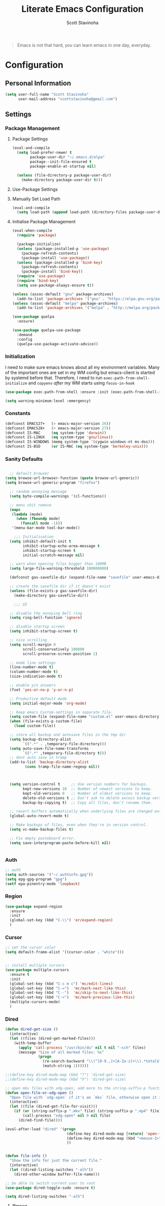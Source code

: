#+TITLE: Literate Emacs Configuration
#+AUTHOR: Scott Stavinoha
#+PROPERTY: header-args :tangle yes


#+begin_quote
Emacs is not that hard, you can learn emacs in one day, everyday.
#+end_quote

* Configuration
** Personal Information

#+BEGIN_SRC emacs-lisp
(setq user-full-name "Scott Stavinoha"
      user-mail-address "scottstavinoha@gmail.com")
#+END_SRC

** Settings
*** Package Management
**** Package Settings

#+BEGIN_SRC emacs-lisp
  (eval-and-compile
    (setq load-prefer-newer t
          package-user-dir "~/.emacs.d/elpa"
          package--init-file-ensured t
          package-enable-at-startup nil)

    (unless (file-directory-p package-user-dir)
      (make-directory package-user-dir t)))
#+END_SRC

**** Use-Package Settings

**** Manually Set Load Path

#+BEGIN_SRC emacs-lisp
  (eval-and-compile
    (setq load-path (append load-path (directory-files package-user-dir t "^[^.]" t))))
#+END_SRC

**** Initialise Package Management

#+BEGIN_SRC emacs-lisp
  (eval-when-compile
    (require 'package)

    (package-initialize)
    (unless (package-installed-p 'use-package)
      (package-refresh-contents)
      (package-install 'use-package))
    (unless (package-installed-p 'bind-key)
      (package-refresh-contents)
      (package-install 'bind-key))
    (require 'use-package)
    (require 'bind-key)
    (setq use-package-always-ensure t))

  (unless (assoc-default "gnu" package-archives)
    (add-to-list 'package-archives '("gnu" . "https://elpa.gnu.org/packages/") t))
  (unless (assoc-default "melpa" package-archives)
    (add-to-list 'package-archives '("melpa" . "http://melpa.org/packages/") t))

  (use-package quelpa
    :ensure)

  (use-package quelpa-use-package
    :demand
    :config
    (quelpa-use-package-activate-advice))
#+END_SRC
*** Initialization

I need to make sure emacs knows about all my environment variables. Many of the important ones are set in my WM config but emacs-client is started by systemd before that. Therefore, I need to run =exec-path-from-shell-initialize= and =copyenv= /after/ my WM starts using =focus-in-hook=
#+begin_src emacs-lisp
  (use-package exec-path-from-shell :ensure :init (exec-path-from-shell-initialize))

  (setq warning-minimum-level :emergency)

#+end_src
*** Constants
#+BEGIN_SRC emacs-lisp
  (defconst EMACS27+   (> emacs-major-version 26))
  (defconst EMACS28+   (> emacs-major-version 27))
  (defconst IS-MAC     (eq system-type 'darwin))
  (defconst IS-LINUX   (eq system-type 'gnu/linux))
  (defconst IS-WINDOWS (memq system-type '(cygwin windows-nt ms-dos)))
  (defconst IS-BSD     (or IS-MAC (eq system-type 'berkeley-unix)))
#+END_SRC

*** Sanity Defaults
#+BEGIN_SRC emacs-lisp

    ;; default browser
  (setq browse-url-browser-function (quote browse-url-generic))
  (setq browse-url-generic-program "firefox")

    ;; random annoying message
    (setq byte-compile-warnings '(cl-functions))

    ;; menu shit remove
    (mapc
     (lambda (mode)
       (when (fboundp mode)
         (funcall mode -1)))
     '(menu-bar-mode tool-bar-mode))

      ;;; Initialisation
    (setq inhibit-default-init t
          inhibit-startup-echo-area-message t
          inhibit-startup-screen t
          initial-scratch-message nil)

    ;; warn when opening files bigger than 100MB
    (setq large-file-warning-threshold 100000000)

    (defconst gas-savefile-dir (expand-file-name "savefile" user-emacs-directory))

    ;; create the savefile dir if it doesn't exist
    (unless (file-exists-p gas-savefile-dir)
      (make-directory gas-savefile-dir))

      ;;; UI

    ;; disable the annoying bell ring
    (setq ring-bell-function 'ignore)

    ;; disable startup screen
    (setq inhibit-startup-screen t)

    ;; nice scrolling
    (setq scroll-margin 0
          scroll-conservatively 100000
          scroll-preserve-screen-position 1)

    ;; mode line settings
    (line-number-mode t)
    (column-number-mode t)
    (size-indication-mode t)

    ;; enable y/n answers
    (fset 'yes-or-no-p 'y-or-n-p)

    ;; Productive default mode
    (setq initial-major-mode 'org-mode)

    ;; Keep emacs Custom-settings in separate file.
    (setq custom-file (expand-file-name "custom.el" user-emacs-directory))
    (when (file-exists-p custom-file)
      (load custom-file))

    ;; store all backup and autosave files in the tmp dir
    (setq backup-directory-alist
          `((".*" . ,temporary-file-directory)))
    (setq auto-save-file-name-transforms
          `((".*" ,temporary-file-directory t)))
    ;; dont auto save in tramp
    (add-to-list 'backup-directory-alist
           (cons tramp-file-name-regexp nil))



    (setq version-control t     ;; Use version numbers for backups.
          kept-new-versions 10  ;; Number of newest versions to keep.
          kept-old-versions 0   ;; Number of oldest versions to keep.
          delete-old-versions t ;; Don't ask to delete excess backup versions.
          backup-by-copying t)  ;; Copy all files, don't rename them.

    ;; revert buffers automatically when underlying files are changed externally
    (global-auto-revert-mode t)

    ;; Make backups of files, even when they're in version control.
    (setq vc-make-backup-files t)

    ;; Fix empty pasteboard error.
    (setq save-interprogram-paste-before-kill nil)


#+END_SRC
*** Auth

#+begin_src emacs-lisp
  ;; auth
  (setq auth-sources '("~/.authinfo.gpg"))
  (setq epg-gpg-program "gpg")
  (setf epa-pinentry-mode 'loopback)
#+end_src
*** Region
#+begin_src emacs-lisp
  (use-package expand-region
    :ensure
    :init
    (global-set-key (kbd "C-\\") 'er/expand-region)
    )

#+end_src
*** Cursor

#+begin_src emacs-lisp
  ;; set the cursor color
  (setq default-frame-alist '((cursor-color . "white")))


  ;; install multiple cursors
  (use-package multiple-cursors
    :ensure t
    :init
    (global-set-key (kbd "C-c m c") 'mc/edit-lines)
    (global-set-key (kbd "C-=")  'mc/mark-next-like-this)
    (global-set-key (kbd "C--")  'mc/skip-to-next-like-this)
    (global-set-key (kbd "C-<")  'mc/mark-previous-like-this)
    (multiple-cursors-mode)
    )
#+end_src
*** Dired
#+begin_src emacs-lisp
  (defun dired-get-size ()
    (interactive)
    (let ((files (dired-get-marked-files)))
      (with-temp-buffer
        (apply 'call-process "/usr/bin/du" nil t nil "-sch" files)
        (message "Size of all marked files: %s"
                 (progn
                   (re-search-backward "\\(^[0-9.,]+[A-Za-z]+\\).*total$")
                   (match-string 1))))))

  ;;(define-key dired-mode-map (kbd "?") 'dired-get-size)
  ;;(define-key dired-mode-map (kbd "V") 'dired-get-size)

  ;; open mkv files with xdg-open, add more to the string-suffix-p function call to open others files in xdg open
  (defun open-file-or-xdg-open ()
    "Open file with `xdg-open` if it's an `mkv` file, otherwise open it in Emacs."
    (interactive)
    (let ((file (dired-get-file-for-visit)))
      (if (or (string-suffix-p ".mkv" file) (string-suffix-p ".mp4" file))
          (call-process "xdg-open" nil 0 nil file)
        (dired-find-file))))

  (eval-after-load "dired" '(progn
                              (define-key dired-mode-map [return] 'open-file-or-xdg-open)
                              (define-key dired-mode-map (kbd "<mouse-2>") 'open-file-or-xdg-open)
                              ))


  (defun file-info ()
    "Show the info for just the current file."
    (interactive)
    (let ((dired-listing-switches "-alh"))
      (dired-other-window buffer-file-name)))

  ;; be able to switch current user to root
  (use-package dired-toggle-sudo :ensure t)

  (setq dired-listing-switches "-alh")
#+end_src
**** ffmpeg
#+begin_src emacs-lisp
(defun shell-double-quote (s)
  "Double quotes for the string that shall be fed to shell command"
  (replace-regexp-in-string "\"" "\\\\\"" s))

(defun ffmpeg-cut-dired ()
  "Dired function to cut video files from specific begin time for
specific duration. You can cut many files at once if marked, or
the function will work only on the specific file. Customize the
list of video extensions below."
  (interactive)
  (let* ((files (dired-get-marked-files))
     (allowed-extensions '("mp4" "ogv" "3gp")))
    (dolist (file files)
      (let* ((file-sans-ext (file-name-sans-extension file))
         (file-ext (file-name-extension file)))
    (when (seq-contains allowed-extensions file-ext)
      (let* ((output (concat file-sans-ext "-cut." file-ext))
         (begin-time (read-from-minibuffer "Begin time in format 00:00:00: " "00:00:00"))
         (duration (read-from-minibuffer "Duration in format 00:00:00: " "00:00:10"))
         (command (format "ffmpeg -i \"%s\" -ss %s -t %s -async 1 \"%s\""
                  (shell-double-quote file)
                  begin-time duration
                  (shell-double-quote output))))
        (shell-command command)))))))
#+end_src
*** Org
#+begin_src emacs-lisp
  (use-package org
    :ensure t
    :delight org-mode "✎"
    :pin gnu
    :defer t
    :config
    (setq org-directory "~/Dropbox/org")
    (setq org-agenda-files (list "~/Dropbox/org/roam/daily" "~/Dropbox/org/roam/"))
    (setq org-modules
          (quote
           (ol-bbdb ol-bibtex ol-docview ol-eww ol-gnus ol-info ol-irc ol-mhe ol-rmail ol-w3m)))

    (setq org-clock-persist 'history)
    (setq org-export-with-section-numbers nil)
    (org-clock-persistence-insinuate))

  ;; ;; org babel
  (use-package ob-http :ensure t)
  (use-package ob-mongo :ensure t)
  (use-package ob-graphql :ensure t)
  (use-package ox-gfm :ensure t)

  (require 'org-tempo)
  (org-babel-do-load-languages
   'org-babel-load-languages
   '((shell . t)
     (emacs-lisp . t)
     (latex . t)
     (js . t)
     (python . t)
     (http . t)
     ))


  (defun my-org-confirm-babel-evaluate (lang body)
    (not (member lang '("node" "http" "python" "emacs-lisp" "graphql" "sh" "bash" "js" "shell" "javascript"))))

  (setq org-confirm-babel-evaluate 'my-org-confirm-babel-evaluate)

  (add-to-list 'org-src-lang-modes '("inline-js" . javascript))
  (defvar org-babel-default-header-args:inline-js
    '((:results . "html")
      (:exports . "results")))
  (defun org-babel-execute:inline-js (body _params)
    (format "<script type=\"text/javascript\">\n%s\n</script>" body))

#+end_src
**** Roam
#+begin_src emacs-lisp
  (defun my/org-roam-filter (node)
      (interactive)
      (let ((tags (org-roam-node-tags node)))
        (not (member "ATTACH" tags))))

  (defun my/org-roam-node-find ()
    (interactive)
    (if (equal current-prefix-arg nil) ; no C-u
      (org-roam-node-find)
      (org-roam-node-find t nil 'my/org-roam-filter))
      )

  (use-package org-roam
    :ensure
    :bind (("C-c n l" . org-roam-buffer-toggle)
           ("C-c n f" . my/org-roam-node-find)
           ("C-c n i" . org-roam-node-insert)
           ("C-c n I" . org-roam-node-insert-immediate)
           :map org-mode-map
           ("C-M-i" . completion-at-point)
           :map org-roam-dailies-map
           ("Y" . org-roam-dailies-capture-yesterday)
           ("T" . org-roam-dailies-capture-tomorrow))
    :bind-keymap
    ("C-c n d" . org-roam-dailies-map)
    :config
    (setq org-roam-directory (file-truename "~/Dropbox/org/roam"))
    (org-roam-db-autosync-mode)
    (require 'org-roam-dailies)

    (setq org-roam-capture-templates '(("p" "project" plain
                                        "\n%?"
                                        :if-new (file+head "%<%Y.%m.%d>-${slug}.org" "#+TITLE: ${title}")
                                        :unnarrowed t)
                                       ("w" "work" plain
                                        "\n%?"
                                        :if-new (file+head "%<%Y.%m.%d>-${slug}.org" "#+TITLE: ${title}")
                                        :unnarrowed t))))


  (setq org-roam-dailies-capture-templates
        '(("d" "default" entry
           "\n* %?"
           :target (file+head "%<%Y-%m-%d>.org" "#+TITLE: %<%Y-%m-%d>"))
          ("w" "work" entry
           "\n* %?"
           :target (file+head "./work/%<%Y-%m-%d>.org" "#+TITLE: %<%Y-%m-%d>"))))
#+end_src
**** Exporting / Publishing
#+begin_src emacs-lisp
  (setq org-html-metadata-timestamp-format "%a %Y/%m/%d")
  (setq org-export-with-broken-links t)

  (setq org-html-postamble-format
        '(("en"
           "<p class=\"date\">Created: %d </p><p class=\"updated\">Last Updated: %C</p><p class=\"creator\">Generated by %c</p>")))
  (setq org-html-postamble t)
  (setq org-publish-project-alist
        '(
          ("org-pages" :base-directory "~/Dropbox/org/roam/" :base-extension "org" :publishing-directory "/ssh:root@lantana.io:/var/www/html/org/" :recursive t :publishing-function org-html-publish-to-html :headline-levels 4 :auto-preamble t :exclude "daily/work/\\|iFIT\\|lantana.index.org" :auto-sitemap t :sitemap-filename "index.org" :sitemap-title "Hello" :sitemap-sort-files anti-chronologically)
          ("org-attachments" :base-directory "~/Dropbox/org/roam/data/" :base-extension any :publishing-directory "/ssh:root@lantana.io:/var/www/html/org/data/" :recursive t :publishing-function org-publish-attachment)
          ("org-daily-attachments" :base-directory "~/Dropbox/org/roam/daily/data/" :base-extension any :publishing-directory "/ssh:root@lantana.io:/var/www/html/org/daily/data" :recursive t :publishing-function org-publish-attachment)
          ("org-app" :base-directory "~/Dropbox/org/roam/js/" :base-extension any :publishing-directory "/ssh:root@lantana.io:/var/www/html/org/js/" :recursive t :publishing-function org-publish-attachment)
          ("lantana-index" :base-directory "~/Dropbox/org/" :base-extension "org" :publishing-directory "/ssh:root@lantana.io:/var/www/html/" :publishing-function org-html-publish-to-html)
          ("LANtana" :components
           ("org-attachments" "org-daily-attachments" "org-pages" "org-app" "lantana-index"))))
#+end_src
**** Images
#+begin_src emacs-lisp
  (use-package org-download :ensure
    :init
    (setq org-download-method 'attach)
    (setq org-download-screenshot-method "grim -g \"$(slurp)\" /tmp/temp.png && convert -filter Cubic -resize 500 /tmp/temp.png %s")
    )
#+end_src
*** AI
#+begin_src emacs-lisp
  (use-package gptel
    :ensure t
    :config
    (setq gptel-default-mode 'org-mode)
    (require 'auth-source)
    (defun gim/get-gptel-api-key ()
      "Retrieve the GPTel API key from the authinfo file."
      (let ((auth (nth 0 (auth-source-search :host "api.perplexity.ai" :user "apikey" :max 1 :require '(:secret)))))
        (if auth
            (funcall (plist-get auth :secret))
          (error "No GPTel API key found in authinfo file"))))
    (setq gptel-directives '((rewrite . gptel--rewrite-directive-default)
                             (default . "You are my all-knowing personal assistant. You live in my emacs text editor. I might ask you questions about anything. Respond as briefly as possible. Be terse. Do not repeat information. Do not repeat obvious parts of my question back to me. Respond in all lower-case. Remember to respond as briefly as possible. Assume I already know the basics about the things I am asking you.")
                             (programming . "You are a large language model and a careful programmer. Provide code and only code as output without any additional text, prompt or note.")
                             (writing . "You are a large language model and a writing assistant. Respond concisely.")
                             (chat . "You are a large language model and a conversation partner. Respond concisely.")))
    (setq gptel-model   'sonar
          gptel-backend
          (gptel-make-openai "Perplexity"
            :host "api.perplexity.ai"
            :key (gim/get-gptel-api-key)
            :endpoint "/chat/completions"
            :stream t
            :models '(sonar)))
    )
  (setq org-src-window-setup 'plain)
#+end_src

*** UI
**** Completion
***** Vertico and friends
#+begin_src emacs-lisp
  (use-package vertico
    :ensure
    :init
    (vertico-mode)

    ;; Different scroll margin
    ;; (setq vertico-scroll-margin 0)

    ;; Show more candidates
    ;; (setq vertico-count 20)

    ;; Grow and shrink the Vertico minibuffer
    ;; (setq vertico-resize t)

    ;; Optionally enable cycling for `vertico-next' and `vertico-previous'.
    ;; (setq vertico-cycle t)
    )

  ;; Persist history over Emacs restarts. Vertico sorts by history position.
  (use-package savehist
    :ensure
    :init
    (savehist-mode))

  ;; Optionally use the `orderless' completion style.
  (use-package orderless
    :ensure
    :init
    ;; Configure a custom style dispatcher (see the Consult wiki)
    ;; (setq orderless-style-dispatchers '(+orderless-consult-dispatch orderless-affix-dispatch)
    ;;       orderless-component-separator #'orderless-escapable-split-on-space)
    (setq completion-styles '(orderless basic)
          completion-category-defaults nil
          completion-category-overrides '((file (styles partial-completion)))))
#+end_src
***** Corfu and Friends
This is in-buffer completion (autocomplete)

#+begin_src emacs-lisp
  (use-package corfu
      :ensure
      ;; Optional customizations
      :custom
      ;; (corfu-cycle t)                ;; Enable cycling for `corfu-next/previous'
      (corfu-auto t)                 ;; Enable auto completion
      ;; (corfu-separator ?\s)          ;; Orderless field separator
      ;; (corfu-quit-at-boundary nil)   ;; Never quit at completion boundary
      ;; (corfu-quit-no-match nil)      ;; Never quit, even if there is no match
      ;; (corfu-preview-current nil)    ;; Disable current candidate preview
      ;; (corfu-preselect 'prompt)      ;; Preselect the prompt
      ;; (corfu-on-exact-match nil)     ;; Configure handling of exact matches
      ;; (corfu-scroll-margin 5)        ;; Use scroll margin

      ;; Enable Corfu only for certain modes.
      ;; :hook ((prog-mode . corfu-mode)
      ;;        (shell-mode . corfu-mode)
      ;;        (eshell-mode . corfu-mode))

      ;; Recommended: Enable Corfu globally.
      ;; This is recommended since Dabbrev can be used globally (M-/).
      ;; See also `global-corfu-modes'.
      :init
      (global-corfu-mode))

      (use-package cape
        :ensure
        ;; Bind dedicated completion commands
        ;; Alternative prefix keys: C-c p, M-p, M-+, ...
        ;; :bind (("C-c p p" . completion-at-point) ;; capf
        ;;        ("C-c p t" . complete-tag)        ;; etags
        ;;        ("C-c p d" . cape-dabbrev)        ;; or dabbrev-completion
        ;;        ("C-c p h" . cape-history)
        ;;        ("C-c p f" . cape-file)
        ;;        ("C-c p k" . cape-keyword)
        ;;        ("C-c p s" . cape-elisp-symbol)
        ;;        ("C-c p e" . cape-elisp-block)
        ;;        ("C-c p a" . cape-abbrev)
        ;;        ("C-c p l" . cape-line)
        ;;        ("C-c p w" . cape-dict)
        ;;        ("C-c p \\" . cape-tex)
        ;;        ("C-c p _" . cape-tex)
        ;;        ("C-c p ^" . cape-tex)
        ;;        ("C-c p &" . cape-sgml)
        ;;        ("C-c p r" . cape-rfc1345))
        :init
        ;; Add to the global default value of `completion-at-point-functions' which is
        ;; used by `completion-at-point'.  The order of the functions matters, the
        ;; first function returning a result wins.  Note that the list of buffer-local
        ;; completion functions takes precedence over the global list.
        (add-to-list 'completion-at-point-functions #'cape-dabbrev)
        (add-to-list 'completion-at-point-functions #'cape-file)
        (add-to-list 'completion-at-point-functions #'cape-elisp-block)
        ;;(add-to-list 'completion-at-point-functions #'cape-history)
        ;;(add-to-list 'completion-at-point-functions #'cape-keyword)
        ;;(add-to-list 'completion-at-point-functions #'cape-tex)
        ;;(add-to-list 'completion-at-point-functions #'cape-sgml)
        ;;(add-to-list 'completion-at-point-functions #'cape-rfc1345)
        ;;(add-to-list 'completion-at-point-functions #'cape-abbrev)
        ;;(add-to-list 'completion-at-point-functions #'cape-dict)
        ;;(add-to-list 'completion-at-point-functions #'cape-elisp-symbol)
        ;;(add-to-list 'completion-at-point-functions #'cape-line)
        )
#+end_src
***** General
#+begin_src emacs-lisp
  (use-package orderless
    :ensure t
    :custom (completion-styles '(orderless)))

  (use-package yasnippet
   :ensure
   :init
   (setq yas-snippet-dirs '("~/Dropbox/config/emacs/snippets"))
   (global-set-key (kbd "C-c i") 'yas-insert-snippet)
   (setq markdown-fontify-code-blocks-natively t)
   (yas-global-mode 1))

  (setq completion-category-overrides '((eglot (styles orderless))))
#+end_src
**** Font
#+begin_src emacs-lisp
  (add-to-list 'default-frame-alist '(font . "Iosevka Extended 10" ))
  (set-frame-font "Iosevka Extended 10" nil t)
#+end_src
**** Copilot
#+begin_src emacs-lisp
  (use-package copilot
    :quelpa (copilot :fetcher github
                     :repo "copilot-emacs/copilot.el"
                     :branch "main"
                     :files ("*.el"))
    :hook
    (prog-mode . copilot-mode)
    )

  ;; bind copilot-accept-completion to <backtab> in prog-mode
  (define-key prog-mode-map (kbd "<backtab>") 'copilot-accept-completion)
#+end_src
**** Annotations
#+begin_src emacs-lisp
  ;; Enable rich annotations using the Marginalia package
  (use-package marginalia
    :ensure
    ;; Bind `marginalia-cycle' locally in the minibuffer.  To make the binding
    ;; available in the *Completions* buffer, add it to the
    ;; `completion-list-mode-map'.

    ;; The :init section is always executed.
    :config

    ;; Marginalia must be activated in the :init section of use-package such that
    ;; the mode gets enabled right away. Note that this forces loading the
    ;; package.
    (marginalia-mode))
#+end_src
**** Navigation
#+begin_src emacs-lisp
  ;; Consult users will also want the embark-consult package.
  (use-package embark-consult
    :ensure ; only need to install it, embark loads it after consult if found
    :hook
    (embark-collect-mode . consult-preview-at-point-mode))

  ;; Example configuration for Consult
  (use-package consult
    :ensure
    ;; Replace bindings. Lazily loaded due by `use-package'.
    :bind (;; C-c bindings in `mode-specific-map'
           ;; ("C-c M-x" . consult-mode-command)
           ;; ("C-c h" . consult-history)
           ;; ("C-c k" . consult-kmacro)
           ;; ("C-c m" . consult-man)
           ;; ("C-c i" . consult-info)
           ;; ([remap Info-search] . consult-info)
           ;; ;; C-x bindings in `ctl-x-map'
           ;; ("C-x M-:" . consult-complex-command)     ;; orig. repeat-complex-command
           ("C-x b" . consult-buffer)                ;; orig. switch-to-buffer
           ;; ("C-x 4 b" . consult-buffer-other-window) ;; orig. switch-to-buffer-other-window
           ;; ("C-x 5 b" . consult-buffer-other-frame)  ;; orig. switch-to-buffer-other-frame
           ;; ("C-x r b" . consult-bookmark)            ;; orig. bookmark-jump
           ;; ("C-x p b" . consult-project-buffer)      ;; orig. project-switch-to-buffer
           ;; ;; Custom M-# bindings for fast register access
           ;; ("M-#" . consult-register-load)
           ;; ("M-'" . consult-register-store)          ;; orig. abbrev-prefix-mark (unrelated)
           ;; ("C-M-#" . consult-register)
           ;; ;; Other custom bindings
           ;; ("M-y" . consult-yank-pop)                ;; orig. yank-pop
           ;; ;; M-g bindings in `goto-map'
           ;; ("M-g e" . consult-compile-error)
           ;; ("M-g f" . consult-flymake)               ;; Alternative: consult-flycheck
           ;; ("M-g g" . consult-goto-line)             ;; orig. goto-line
           ;; ("M-g M-g" . consult-goto-line)           ;; orig. goto-line
           ;; ("M-g o" . consult-outline)               ;; Alternative: consult-org-heading
           ;; ("M-g m" . consult-mark)
           ;; ("M-g k" . consult-global-mark)
           ;; ("M-g i" . consult-imenu)
           ;; ("M-g I" . consult-imenu-multi)
           ;; ;; M-s bindings in `search-map'
           ;; ("M-s d" . consult-find)
           ;; ("M-s D" . consult-locate)
           ;; ("M-s g" . consult-grep)
           ;;("M-s G" . consult-git-grep)
           ("M-i" . consult-ripgrep)
           ("C-s" . consult-line)
           ;; ("M-s L" . consult-line-multi)
           ;; ("M-s k" . consult-keep-lines)
           ;; ("M-s u" . consult-focus-lines)
           ;; ;; Isearch integration
           ;; ("M-s e" . consult-isearch-history)
           ;; :map isearch-mode-map
           ;; ("M-e" . consult-isearch-history)         ;; orig. isearch-edit-string
           ;; ("M-s e" . consult-isearch-history)       ;; orig. isearch-edit-string
           ;; ("M-s l" . consult-line)                  ;; needed by consult-line to detect isearch
           ;; ("M-s L" . consult-line-multi)            ;; needed by consult-line to detect isearch
           ;; ;; Minibuffer history
           ;; :map minibuffer-local-map
           ;; ("M-s" . consult-history)                 ;; orig. next-matching-history-element
           ;; ("M-r" . consult-history)                ;; orig. previous-matching-history-element
           )

    ;; Enable automatic preview at point in the *Completions* buffer. This is
    ;; relevant when you use the default completion UI.
    :hook (completion-list-mode . consult-preview-at-point-mode)

    ;; The :init configuration is always executed (Not lazy)
    :init

    ;; Optionally configure the register formatting. This improves the register
    ;; preview for `consult-register', `consult-register-load',
    ;; `consult-register-store' and the Emacs built-ins.
    (setq register-preview-delay 0.5
          register-preview-function #'consult-register-format)

    ;; Optionally tweak the register preview window.
    ;; This adds thin lines, sorting and hides the mode line of the window.
    (advice-add #'register-preview :override #'consult-register-window)

    ;; Configure other variables and modes in the :config section,
    ;; after lazily loading the package.
    :config

    ;; Optionally configure preview. The default value
    ;; is 'any, such that any key triggers the preview.
    ;; (setq consult-preview-key 'any)
    ;; (setq consult-preview-key "M-.")
    ;; (setq consult-preview-key '("S-<down>" "S-<up>"))
    ;; For some commands and buffer sources it is useful to configure the
    ;; :preview-key on a per-command basis using the `consult-customize' macro.
    (consult-customize
     consult-theme :preview-key '(:debounce 0.2 any)
     consult-ripgrep consult-git-grep consult-grep
     consult-bookmark consult-recent-file consult-xref
     consult--source-bookmark consult--source-file-register
     consult--source-recent-file consult--source-project-recent-file
     ;; :preview-key "M-."
     :preview-key '(:debounce 0.4 any))

    ;; Optionally configure the narrowing key.
    ;; Both < and C-+ work reasonably well.
    (setq consult-narrow-key "<") ;; "C-+"

    ;; Optionally make narrowing help available in the minibuffer.
    ;; You may want to use `embark-prefix-help-command' or which-key instead.
    ;; (define-key consult-narrow-map (vconcat consult-narrow-key "?") #'consult-narrow-help)

    ;; By default `consult-project-function' uses `project-root' from project.el.
    ;; Optionally configure a different project root function.
        ;;;; 1. project.el (the default)
    ;; (setq consult-project-function #'consult--default-project--function)
        ;;;; 2. vc.el (vc-root-dir)
    ;; (setq consult-project-function (lambda (_) (vc-root-dir)))
        ;;;; 3. locate-dominating-file
    ;; (setq consult-project-function (lambda (_) (locate-dominating-file "." ".git")))
        ;;;; 4. projectile.el (projectile-project-root)
    ;; (autoload 'projectile-project-root "projectile")
    ;; (setq consult-project-function (lambda (_) (projectile-project-root)))
        ;;;; 5. No project support
    ;; (setq consult-project-function nil)
    )

  (use-package embark
    :ensure t

    :bind
    (("C-." . embark-act)         ;; pick some comfortable binding
     ("C-;" . embark-dwim)        ;; good alternative: M-.
     ("C-h B" . embark-bindings)) ;; alternative for `describe-bindings'

    :init

    ;; Optionally replace the key help with a completing-read interface
    (setq prefix-help-command #'embark-prefix-help-command)

    ;; Show the Embark target at point via Eldoc.  You may adjust the Eldoc
    ;; strategy, if you want to see the documentation from multiple providers.

    ;; (setq eldoc-documentation-strategy #'eldoc-documentation-compose-eagerly)

    :config
    (add-hook 'eldoc-documentation-functions #'embark-eldoc-first-target)

    )
#+end_src
**** Window
#+begin_src emacs-lisp
  (set-frame-parameter nil 'alpha-background 80)

  (add-to-list 'default-frame-alist '(alpha-background . 80))

  (global-visual-line-mode)
#+end_src
**** Modeline
#+begin_src emacs-lisp
  (use-package minions :ensure
    :config
    (minions-mode))

  (use-package mood-line :ensure
    :config
    (mood-line-mode))
#+end_src
**** Theme

thx Prot
#+begin_src emacs-lisp
    (use-package modus-themes :ensure
      :init
      (load-theme 'modus-vivendi :no-confirm))
#+end_src
*** Keybinds

#+begin_src emacs-lisp
  (global-set-key (kbd "M-o") 'other-window)

  (use-package which-key
    :ensure
    :config
    (which-key-mode 1))

#+end_src
*** Buffers
#+begin_src emacs-lisp
  (setq display-buffer-alist
        '(
          ;; ((or . ((major-mode . vterm-mode)))
          ;;  (display-buffer-pop-up-frame))
          ((or . ((derived-mode . flymake-diagnostics-buffer-mode)
                  (derived-mode . flymake-project-diagnostics-mode)
                  (derived-mode . messages-buffer-mode)))
           (display-buffer-reuse-mode-window display-buffer-at-bottom)
           (window-height . 0.3)
           (dedicated . t)
           (preserve-size . (t . t)))
          )
        )
#+end_src
** Packages
*** vterm

#+begin_src emacs-lisp
  (setq vterm-always-compile-module t)
  (use-package vterm
    :ensure t
    )
#+end_src
*** ERC
#+begin_src emacs-lisp
  (require 'erc)
  (require 'erc-desktop-notifications)
  (require 'erc-track)
  (require 'notifications)

  (erc-track-mode)
  (setq erc-track-position-in-mode-line 't)

  (defun my-on-action-function (id key)
    (message "Message %d, key \"%s\" pressed" id key))


  (defun my-on-close-function (id reason)
    (message "Message %d, closed due to \"%s\"" id reason))

  (defun erc-notifications-notify (nick msg)
    (interactive)
    "Notify that NICK send some MSG via notify-send."
    (notifications-notify
   :title nick
   :body msg
   :actions '("Confirm" "Reply" "Refuse" "Close")
   :on-action 'my-on-action-function
   :on-close 'my-on-close-function))
#+end_src
*** htmlize
#+begin_src emacs-lisp
    ;; this ensures code highlighting on export... and probably other stuff
    (use-package htmlize
      :ensure)
#+end_src

*** wgrep
#+begin_src emacs-lisp
    (use-package wgrep
      :ensure)
#+end_src

*** Ace Jump
#+begin_src emacs-lisp
  (use-package ace-jump-mode
    :ensure
    :config
    (define-key global-map (kbd "C-;") 'ace-jump-mode))

#+end_src
*** Helpful
#+begin_src emacs-lisp
  (use-package helpful
    :ensure
    :config
    (global-set-key (kbd "C-h f") #'helpful-callable)
    (global-set-key (kbd "C-h v") #'helpful-variable)
    (global-set-key (kbd "C-h k") #'helpful-key)
    (global-set-key (kbd "C-c C-d") #'helpful-at-point))
#+end_src
**
** Programming
*** General

#+begin_src emacs-lisp
  (use-package tree-sitter-langs
    :ensure)

  (use-package tree-sitter
    :ensure
    :config
    (require 'tree-sitter-langs)
    (global-tree-sitter-mode)
    (add-hook 'tree-sitter-after-on-hook #'tree-sitter-hl-mode))

  (setq treesit-language-source-alist
        '((bash "https://github.com/tree-sitter/tree-sitter-bash")
          (cmake "https://github.com/uyha/tree-sitter-cmake")
          (css "https://github.com/tree-sitter/tree-sitter-css")
          (elisp "https://github.com/Wilfred/tree-sitter-elisp")
          (go "https://github.com/tree-sitter/tree-sitter-go")
          (html "https://github.com/tree-sitter/tree-sitter-html")
          (javascript "https://github.com/tree-sitter/tree-sitter-javascript" "master" "src")
          (rust "https://github.com/tree-sitter/tree-sitter-rust" "master" "src")
          (json "https://github.com/tree-sitter/tree-sitter-json")
          (make "https://github.com/alemuller/tree-sitter-make")
          (markdown "https://github.com/ikatyang/tree-sitter-markdown")
          (python "https://github.com/tree-sitter/tree-sitter-python")
          (toml "https://github.com/tree-sitter/tree-sitter-toml")
          (tsx "https://github.com/tree-sitter/tree-sitter-typescript" "master" "tsx/src")
          (typescript "https://github.com/tree-sitter/tree-sitter-typescript" "master" "typescript/src")
          (yaml "https://github.com/ikatyang/tree-sitter-yaml")))

  (global-set-key "\C-c\C-u" 'uncomment-region)
  (global-set-key "\C-c\C-p" 'comment-region)

  ;; not having this will ruin your whole life
  (setq-default indent-tabs-mode nil)

  ;; remove trailing whitespace
  (add-hook 'before-save-hook 'delete-trailing-whitespace)

  ;; magic auto format shit
  (use-package apheleia
    :ensure t
    :pin "melpa"
    )

  (delete-selection-mode 1)

#+end_src


#+begin_src emacs-lisp
  (use-package lsp-mode
    :custom
    (lsp-completion-provider :none) ;; we use Corfu!
    :init
    ;; set prefix for lsp-command-keymap (few alternatives - "C-l", "C-c l")
    (setq lsp-keymap-prefix "C-c l")
    (setq lsp-response-timeout 1)
    (defun my/lsp-mode-setup-completion ()
      (setf (alist-get 'styles (alist-get 'lsp-capf completion-category-defaults))
            '(orderless))) ;; Configure orderless
    :hook
    (lsp-completion-mode . my/lsp-mode-setup-completion)
    :commands lsp)


  ;; optionally
  (use-package lsp-ui :ensure :commands lsp-ui-mode)
  ;; if you are ivy user
  (use-package lsp-ivy :commands lsp-ivy-workspace-symbol)
#+end_src
*** Eldoc
#+BEGIN_SRC emacs-lisp
(use-package eldoc
  :defer     t
  :diminish  eldoc-mode)
#+END_SRC
*** Projectile
#+begin_src emacs-lisp
  (use-package projectile
    :ensure
    :config
    (projectile-mode +1)
    (setq projectile-switch-project-action 'magit-status)
    (define-key projectile-mode-map (kbd "C-c p") 'projectile-command-map)
    (define-key projectile-command-map (kbd "x v") 'projectile-run-vterm-other-window)
    ;;(setq projectile-indexing-method 'native)
    (setq projectile-indexing-method 'alien))
#+end_src
*** Git
**** Magit
#+begin_src emacs-lisp
  (use-package magit
    :ensure
    :config
    (setq magit-display-buffer-function
          (lambda (buffer)
            (display-buffer
             buffer (if (and (derived-mode-p 'magit-mode)
                             (memq (with-current-buffer buffer major-mode)
                                   '(magit-process-mode
                                     magit-revision-mode
                                     magit-diff-mode
                                     magit-stash-mode
                                     magit-status-mode)))
                        nil
                      '(display-buffer-same-window)))))
    (global-set-key (kbd "C-x g") 'magit-status)
    (setq magit-list-refs-sortby "-creatordate")
    )
#+end_src
**** Other
#+begin_src emacs-lisp
  (use-package browse-at-remote :ensure)


  (use-package forge
    :ensure
    :after magit)
  (setq forge-owned-accounts '(("scottstav")))

  (use-package git-gutter
    :ensure
    :config
    (global-git-gutter-mode +1))
#+end_src
*** Parens


#+BEGIN_SRC emacs-lisp
  (show-paren-mode 1)
  (electric-pair-mode 1)
  (global-set-key (kbd "C-c C-k") 'paredit-splice-sexp)
#+END_SRC

use rainbow delimiters
#+BEGIN_SRC emacs-lisp
(use-package rainbow-delimiters
  :ensure t)

;; Don't show anything for rainbow-mode.
(use-package rainbow-mode
  :delight)
#+END_SRC

#+END_SRC
*** Languages

**** Javascript / Typescript
#+begin_src emacs-lisp
  (use-package add-node-modules-path
    :ensure)

  (use-package prettier-js
    :ensure)

  (defun setup-typescript-mode ()
    "Setup function for typescript."
    (interactive)
    ;;(company-mode +1) ;; so that you don't have to type C-M-i for auto-complete candidates to show
    (add-node-modules-path)
    ;;(my-setup-dap-node) ;; cant really get this to work in a practical way (i.e. attach to `yarn start` or jest)
    ;;(centered-cursor-mode 1)
    (subword-mode)

    (display-line-numbers-mode)
    (apheleia-mode)
    (lsp))
  (add-hook 'typescript-mode-hook 'setup-typescript-mode)

  (use-package jest-test-mode :ensure t :defer t :commands jest-test-mode :init
    (add-hook 'typescript-mode-hook 'jest-test-mode)
    (add-hook 'typescript-ts-mode-hook 'jest-test-mode)
    (add-hook 'js-mode-hook 'jest-test-mode)
    (add-hook 'typescript-tsx-mode-hook 'jest-test-mode))

  (setq js-indent-level 2)
  (setq typescript-indent-level 2)
#+end_src
**** Lisp
#+begin_src emacs-lisp
#+end_src
**** Python
#+begin_src emacs-lisp
  (add-hook 'python-mode-hook
    (lambda () (lsp) (display-line-numbers-mode)))
#+end_src
**** GraphQL
#+begin_src emacs-lisp
  (use-package graphql-mode
    :ensure)
#+end_src
**** Golang
#+begin_src emacs-lisp
  (use-package go-mode
    :ensure
    :config
    (add-hook 'go-mode-hook 'eglot-ensure))
#+end_src
**** Rust
#+begin_src emacs-lisp
  (use-package rust-mode
    :ensure
    :init
    (setq rust-mode-treesitter-derive t))

  (add-hook 'rust-mode-hook
            (lambda () (setq indent-tabs-mode nil) (display-line-numbers-mode)))

  (setq rust-format-on-save t)

  (add-hook 'rust-mode-hook #'lsp)
#+end_src
**** JSON mode
#+BEGIN_SRC emacs-lisp
(use-package json-mode
  :ensure    json-mode
  :config    (bind-keys :map json-mode-map
                        ("C-c i" . json-mode-beautify))
  :mode      ("\\.\\(json\\)$" . json-mode))

#+END_SRC
**** YAML
#+BEGIN_SRC emacs-lisp
(use-package yaml-mode
  :mode ("\\.\\(yml\\|yaml\\|\\config\\|sls\\)$" . yaml-mode)
  :ensure yaml-mode
  :defer t)

#+END_SRC
**** C
#+BEGIN_SRC emacs-lisp
  (add-hook 'c-mode-common-hook '(lambda () (lsp)))
#+END_SRC
**** CSS
#+BEGIN_SRC emacs-lisp
(use-package css-mode
  :config (setq css-indent-offset 2)
)
#+END_SRC
**** Terraform
#+BEGIN_SRC emacs-lisp
  (use-package terraform-mode
    :ensure
    :config
    (defun tf-before-save ()
      (when (eq major-mode 'terraform-mode)
        (message (concat "Running tf format " buffer-file-name))
        (call-process-shell-command (concat "terraform fmt -list=false -write=true " buffer-file-name "&"))))
    (add-hook 'before-save-hook #'tf-before-save)
    )
#+END_SRC

#+RESULTS:
**** Markdown
#+begin_src emacs-lisp
  ;; markdown
  ;; may need to:
  ;; * yay -S pandoc
  (use-package markdown-mode
    :ensure t
    :commands (markdown-mode gfm-mode)
    :mode (("README\\.md\\'" . gfm-mode)
           ("\\.md\\'" . markdown-mode)
           ("\\.markdown\\'" . markdown-mode))
    :init (setq markdown-command "pandoc"))
#+end_src
**** Docker
#+begin_src emacs-lisp
  (use-package dockerfile-mode
    :ensure)
#+end_src
* Misc Functions
#+begin_src emacs-lisp
  (defun save-buffer-always ()
    "Save the buffer even if it is not modified."
    (interactive)
    (set-buffer-modified-p t)
    (save-buffer))

  (defun untabify-buffer ()
    "De-indent current buffer."
    (interactive)
    (untabify (point-min) (point-max)))

  (defun indent-buffer ()
    "Indent the entire buffer according to current mode."
    (interactive)
    (indent-region (point-min) (point-max)))

  (defun cleanup-buffer ()
    "Perform a bunch of operations on the whitespace content of a buffer.
  Including indent-buffer, which should not be called automatically on save."
    (interactive)
    (untabify-buffer)
    (delete-trailing-whitespace)
    (indent-buffer))

  (defun crontab-e ()
    "Run `crontab -e' in a Emacs buffer."
    (interactive)
    (with-editor-async-shell-command "crontab -e"))

  (scroll-bar-mode 0)
#+end_src

* My Special Minor Mode
#+begin_src emacs-lisp
  (defvar bean-minor-mode-map
    (let ((map (make-sparse-keymap)))
      (define-key map (kbd "C-c RET") 'gptel-send)
      map)
    "bean-minor-mode keymap.")

  (define-minor-mode bean-minor-mode
    "A minor mode so that my key settings override annoying major modes."
    :init-value t
    :lighter " bean")

  (bean-minor-mode 1)
#+end_src

   #+begin_src elisp
     ;; Define a custom function to delete a word without copying it to the kill ring
     (defun delete-word(arg)
       "Delete characters forward until encountering the end of a word, without copying to the kill ring."
       (interactive "p")
       (delete-region (point) (progn (forward-word arg) (point))))

     (defun backward-delete-word (arg)
       "Delete characters backward until encountering the beginning of a word, without copying to the kill ring."
       (interactive "p")
       (delete-word (- arg)))

     ;; Rebind M-d to the custom function
     (global-set-key (kbd "M-d") 'delete-word)
     (global-set-key (kbd "M-DEL") 'backward-delete-word)
   #+end_src
